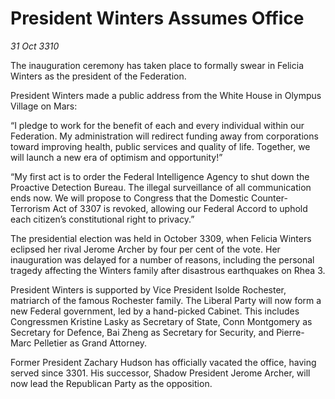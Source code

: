* President Winters Assumes Office

/31 Oct 3310/

The inauguration ceremony has taken place to formally swear in Felicia Winters as the president of the Federation. 

President Winters made a public address from the White House in Olympus Village on Mars: 

“I pledge to work for the benefit of each and every individual within our Federation. My administration will redirect funding away from corporations toward improving health, public services and quality of life. Together, we will launch a new era of optimism and opportunity!” 

“My first act is to order the Federal Intelligence Agency to shut down the Proactive Detection Bureau. The illegal surveillance of all communication ends now. We will propose to Congress that the Domestic Counter-Terrorism Act of 3307 is revoked, allowing our Federal Accord to uphold each citizen’s constitutional right to privacy.” 

The presidential election was held in October 3309, when Felicia Winters eclipsed her rival Jerome Archer by four per cent of the vote. Her inauguration was delayed for a number of reasons, including the personal tragedy affecting the Winters family after disastrous earthquakes on Rhea 3. 

President Winters is supported by Vice President Isolde Rochester, matriarch of the famous Rochester family. The Liberal Party will now form a new Federal government, led by a hand-picked Cabinet. This includes Congressmen Kristine Lasky as Secretary of State, Conn Montgomery as Secretary for Defence, Bai Zheng as Secretary for Security, and Pierre-Marc Pelletier as Grand Attorney. 

Former President Zachary Hudson has officially vacated the office, having served since 3301. His successor, Shadow President Jerome Archer, will now lead the Republican Party as the opposition.